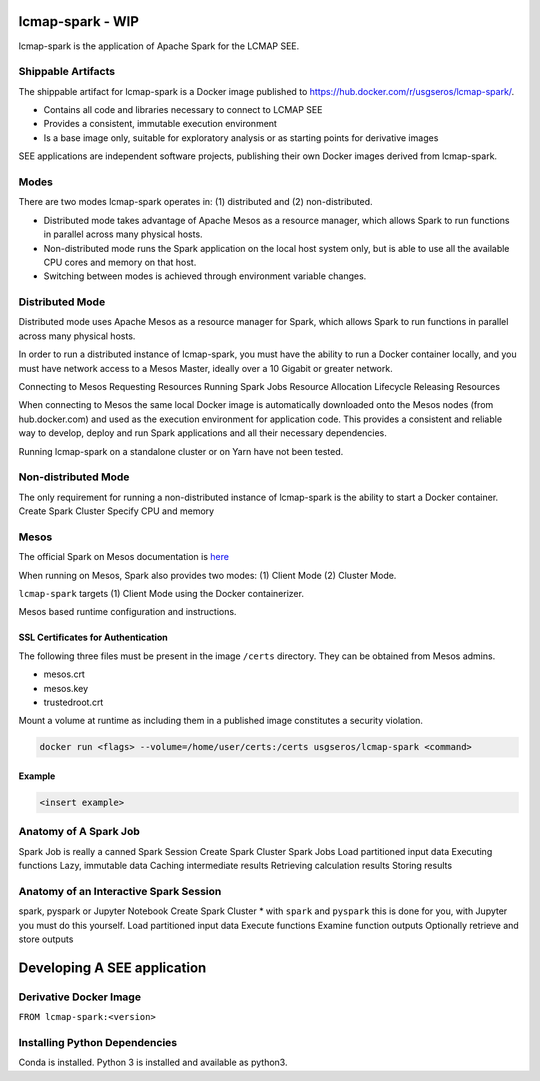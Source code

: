 lcmap-spark  - WIP
==================

lcmap-spark is the application of Apache Spark for the LCMAP SEE.

Shippable Artifacts
-------------------
The shippable artifact for lcmap-spark is a Docker image published to https://hub.docker.com/r/usgseros/lcmap-spark/.

* Contains all code and libraries necessary to connect to LCMAP SEE
* Provides a consistent, immutable execution environment
* Is a base image only, suitable for exploratory analysis or as starting points for derivative images

SEE applications are independent software projects, publishing their own Docker images derived from lcmap-spark.

Modes
-----
There are two modes lcmap-spark operates in: (1) distributed and (2) non-distributed.

* Distributed mode takes advantage of Apache Mesos as a resource manager, which allows Spark to run functions in parallel across many physical hosts.
* Non-distributed mode runs the Spark application on the local host system only, but is able to use all the available CPU cores and memory on that host.
* Switching between modes is achieved through environment variable changes.

Distributed Mode
----------------
Distributed mode uses Apache Mesos as a resource manager for Spark, which allows Spark to run functions in parallel across many physical hosts.

In order to run a distributed instance of lcmap-spark, you must have the ability to run a Docker container locally, and you must have network access to a Mesos Master, ideally over a 10 Gigabit or greater network.  

Connecting to Mesos
Requesting Resources
Running Spark Jobs
Resource Allocation Lifecycle
Releasing Resources

When connecting to Mesos the same local Docker image is automatically downloaded onto the Mesos nodes (from hub.docker.com) and used as the execution environment for application code.  This provides a consistent and reliable way to develop, deploy and run Spark applications and all their necessary dependencies.

Running lcmap-spark on a standalone cluster or on Yarn have not been tested.


Non-distributed Mode
--------------------
The only requirement for running a non-distributed instance of lcmap-spark is the ability to start a Docker container.
Create Spark Cluster
Specify CPU and memory 


Mesos
-----
The official Spark on Mesos documentation is `here <https://spark.apache.org/docs/latest/running-on-mesos.html>`_

When running on Mesos, Spark also provides two modes: (1) Client Mode (2) Cluster Mode.

``lcmap-spark`` targets (1) Client Mode using the Docker containerizer.

Mesos based runtime configuration and instructions.

SSL Certificates for Authentication
~~~~~~~~~~~~~~~~~~~~~~~~~~~~~~~~~~~
The following three files must be present in the image ``/certs`` directory.  They can be obtained from
Mesos admins.

* mesos.crt
* mesos.key
* trustedroot.crt

Mount a volume at runtime as including them in a published image constitutes a security violation.

.. code-block:: bash

    docker run <flags> --volume=/home/user/certs:/certs usgseros/lcmap-spark <command>

Example
~~~~~~~

.. code-block:: bash

    <insert example>


Anatomy of A Spark Job
----------------------
Spark Job is really a canned Spark Session
Create Spark Cluster
Spark Jobs
Load partitioned input data
Executing functions
Lazy, immutable data
Caching intermediate results
Retrieving calculation results
Storing results


Anatomy of an Interactive Spark Session
---------------------------------------
spark, pyspark or Jupyter Notebook
Create Spark Cluster
* with ``spark`` and ``pyspark`` this is done for you, with Jupyter you must do this yourself.
Load partitioned input data
Execute functions
Examine function outputs
Optionally retrieve and store outputs


Developing A SEE application
============================


Derivative Docker Image
-----------------------

``FROM lcmap-spark:<version>``


Installing Python Dependencies
------------------------------
Conda is installed.
Python 3 is installed and available as python3.
